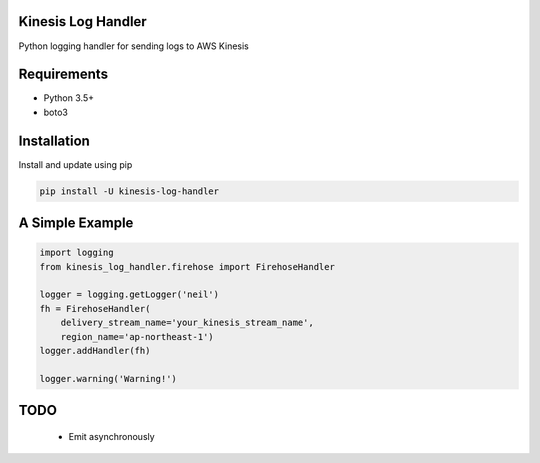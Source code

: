 Kinesis Log Handler
===================

|Build Status| |codecov|

Python logging handler for sending logs to AWS Kinesis

Requirements
============

-  Python 3.5+
-  boto3

Installation
============

Install and update using pip

.. code:: bash

    pip install -U kinesis-log-handler

A Simple Example
================

.. code:: python

    import logging
    from kinesis_log_handler.firehose import FirehoseHandler

    logger = logging.getLogger('neil')
    fh = FirehoseHandler(
        delivery_stream_name='your_kinesis_stream_name',
        region_name='ap-northeast-1')
    logger.addHandler(fh)

    logger.warning('Warning!')

TODO
====

    -  Emit asynchronously

.. |Build Status| image:: https://travis-ci.com/neillab/kinesis_log_handler.svg?branch=master
   :target: https://travis-ci.com/neillab/kinesis_log_handler
.. |codecov| image:: https://codecov.io/gh/neillab/kinesis_log_handler/branch/master/graph/badge.svg
   :target: https://codecov.io/gh/neillab/kinesis_log_handler
